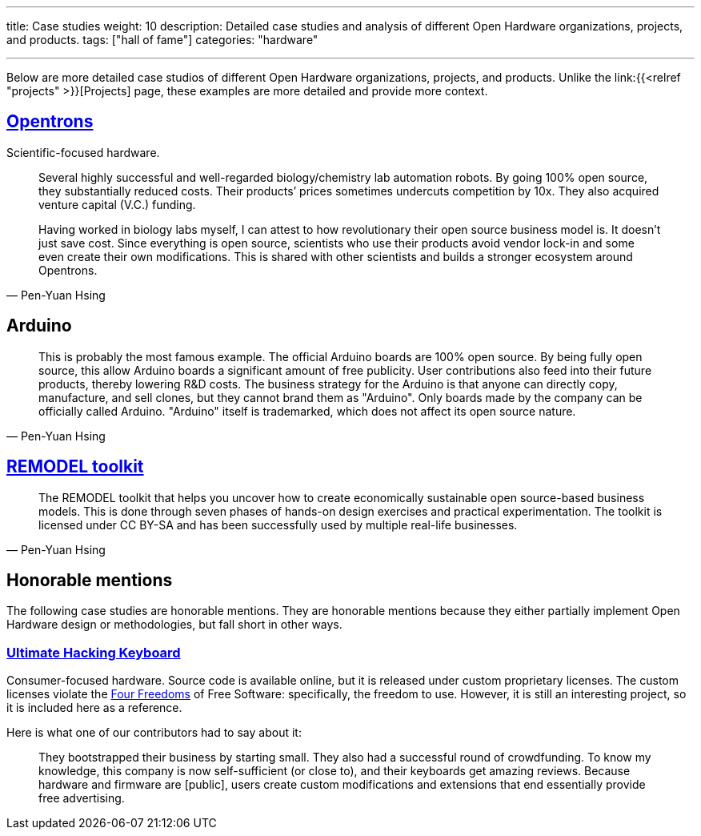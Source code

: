 ---
title: Case studies
weight: 10
description: Detailed case studies and analysis of different Open Hardware organizations, projects, and products.
tags: ["hall of fame"]
categories: "hardware"

---
:toc:

Below are more detailed case studios of different Open Hardware organizations, projects, and products.
Unlike the link:{{<relref "projects" >}}[Projects] page, these examples are more detailed and provide more context.

== https://opentrons.com/[Opentrons]

Scientific-focused hardware.

[quote,Pen-Yuan Hsing]
____
Several highly successful and well-regarded biology/chemistry lab automation robots.
By going 100% open source, they substantially reduced costs.
Their products’ prices sometimes undercuts competition by 10x.
They also acquired venture capital (V.C.) funding.

Having worked in biology labs myself, I can attest to how revolutionary their open source business model is.
It doesn’t just save cost.
Since everything is open source, scientists who use their products avoid vendor lock-in and some even create their own modifications.
This is shared with other scientists and builds a stronger ecosystem around Opentrons.
____


== Arduino

[quote,Pen-Yuan Hsing]
____
This is probably the most famous example.
The official Arduino boards are 100% open source.
By being fully open source, this allow Arduino boards a significant amount of free publicity.
User contributions also feed into their future products, thereby lowering R&D costs.
The business strategy for the Arduino is that anyone can directly copy, manufacture, and sell clones, but they cannot brand them as "Arduino".
Only boards made by the company can be officially called Arduino.
"Arduino" itself is trademarked, which does not affect its open source nature.
____


== https://remodel.dk/[REMODEL toolkit]

[quote,Pen-Yuan Hsing]
____
The REMODEL toolkit that helps you uncover how to create economically sustainable open source-based business models.
This is done through seven phases of hands-on design exercises and practical experimentation.
The toolkit is licensed under CC BY-SA and has been successfully used by multiple real-life businesses.
____


== Honorable mentions

The following case studies are honorable mentions.
They are honorable mentions because they either partially implement Open Hardware design or methodologies, but fall short in other ways.

=== https://ultimatehackingkeyboard.com/[Ultimate Hacking Keyboard]

Consumer-focused hardware.
Source code is available online, but it is released under custom proprietary licenses.
The custom licenses violate the https://fsfe.org/freesoftware/[Four Freedoms] of Free Software:
specifically, the freedom to use.
However, it is still an interesting project, so it is included here as a reference.

Here is what one of our contributors had to say about it:

____
They bootstrapped their business by starting small.
They also had a successful round of crowdfunding.
To know my knowledge, this company is now self-sufficient (or close to), and their keyboards get amazing reviews.
Because hardware and firmware are [public], users create custom modifications and extensions that end essentially provide free advertising.
____
